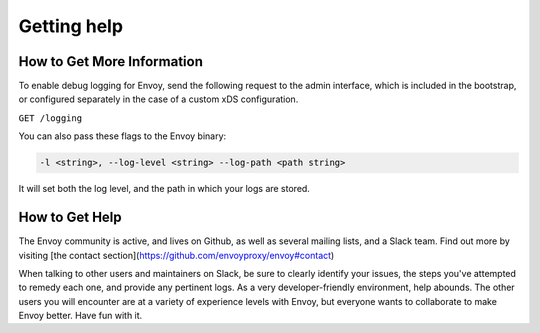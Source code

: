 .. _tutorial_getting_help:

Getting help
============

How to Get More Information
~~~~~~~~~~~~~~~~~~~~~~~~~~~

To enable debug logging for Envoy, send the following request to
the admin interface, which is included in the bootstrap, or
configured separately in the case of a custom xDS configuration.

``GET /logging``

You can also pass these flags to the Envoy binary:

.. code-block:: console

   -l <string>, --log-level <string> --log-path <path string>

It will set both the log level, and the path in which your logs
are stored.

How to Get Help
~~~~~~~~~~~~~~~

The Envoy community is active, and lives on Github, as well as
several mailing lists, and a Slack team. Find out more by
visiting
[the contact section](https://github.com/envoyproxy/envoy#contact)

When talking to other users and maintainers on Slack, be sure to
clearly identify your issues, the steps you've attempted to
remedy each one, and provide any pertinent logs. As a very
developer-friendly environment, help abounds. The other users
you will encounter are at a variety of experience levels with
Envoy, but everyone wants to collaborate to make Envoy better.
Have fun with it.
